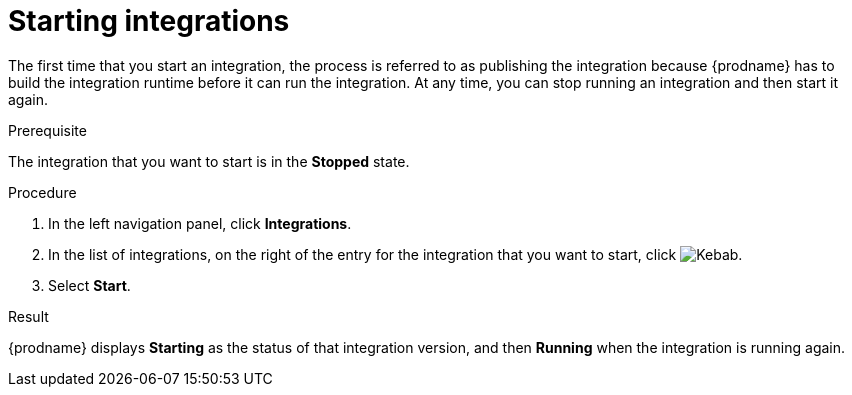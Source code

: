 // This module is included in the following assemblies:
// as_putting-integrations-into-service.adoc

[id='starting-integrations_{context}']
= Starting integrations

The first time that you start an integration, the process is
referred to as publishing the integration because {prodname} has to build
the integration runtime before it can run the integration. At any time,
you can stop running an integration and then start it again.

.Prerequisite
The integration that you want to start is in the *Stopped* state.

.Procedure

. In the left navigation panel, click *Integrations*. 
. In the list of integrations, on the right of the entry for the
integration that you want to start, click  
image:images/tutorials/ThreeVerticalDotsKebab.png[Kebab].
. Select *Start*. 

.Result
{prodname} displays *Starting* as the status of that integration version, 
and then *Running* when the integration is running again. 
